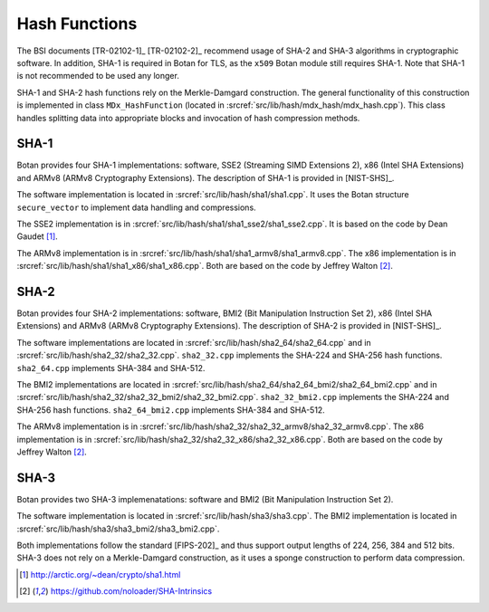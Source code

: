 Hash Functions
==============

The BSI documents [TR-02102-1]_ [TR-02102-2]_ recommend usage of SHA-2 and SHA-3
algorithms in cryptographic software.
In addition, SHA-1 is required in Botan for TLS,
as the ``x509`` Botan module still requires SHA-1.
Note that SHA-1 is not recommended to be used any longer.

SHA-1 and SHA-2 hash functions rely on the Merkle-Damgard construction.
The general functionality of this construction is implemented in class
``MDx_HashFunction`` (located in :srcref:`src/lib/hash/mdx_hash/mdx_hash.cpp`).
This class handles splitting data into appropriate blocks and invocation
of hash compression methods.

SHA-1
-----

Botan provides four SHA-1 implementations: software, SSE2 (Streaming
SIMD Extensions 2), x86 (Intel SHA Extensions) and ARMv8 (ARMv8
Cryptography Extensions). The description of SHA-1 is provided in
[NIST-SHS]_.

The software implementation is located
in :srcref:`src/lib/hash/sha1/sha1.cpp`. It uses the Botan structure
``secure_vector`` to implement data handling and compressions.

The SSE2 implementation is in :srcref:`src/lib/hash/sha1/sha1_sse2/sha1_sse2.cpp`.
It is based on the code by Dean Gaudet [#sha1_dean]_.

The ARMv8 implementation is in
:srcref:`src/lib/hash/sha1/sha1_armv8/sha1_armv8.cpp`. The x86 implementation is
in :srcref:`src/lib/hash/sha1/sha1_x86/sha1_x86.cpp`. Both are based on the
code by Jeffrey Walton [#sha_intrinsics]_.

SHA-2
-----

Botan provides four SHA-2 implementations: software, BMI2 (Bit
Manipulation Instruction Set 2), x86 (Intel SHA Extensions) and ARMv8
(ARMv8 Cryptography Extensions). The description of SHA-2 is provided in
[NIST-SHS]_.

The software implementations are located in
:srcref:`src/lib/hash/sha2_64/sha2_64.cpp` and in
:srcref:`src/lib/hash/sha2_32/sha2_32.cpp`. ``sha2_32.cpp`` implements the SHA-224
and SHA-256 hash functions. ``sha2_64.cpp`` implements SHA-384 and
SHA-512.

The BMI2 implementations are located in
:srcref:`src/lib/hash/sha2_64/sha2_64_bmi2/sha2_64_bmi2.cpp` and in
:srcref:`src/lib/hash/sha2_32/sha2_32_bmi2/sha2_32_bmi2.cpp`.
``sha2_32_bmi2.cpp`` implements the SHA-224 and SHA-256 hash functions.
``sha2_64_bmi2.cpp`` implements SHA-384 and SHA-512.

The ARMv8 implementation is in
:srcref:`src/lib/hash/sha2_32/sha2_32_armv8/sha2_32_armv8.cpp`. The x86
implementation is in :srcref:`src/lib/hash/sha2_32/sha2_32_x86/sha2_32_x86.cpp`.
Both are based on the code by Jeffrey Walton [#sha_intrinsics]_.

SHA-3
-----

Botan provides two SHA-3 implemenatations: software and BMI2 (Bit
Manipulation Instruction Set 2).

The software implementation is located in :srcref:`src/lib/hash/sha3/sha3.cpp`.
The BMI2 implementation is located in
:srcref:`src/lib/hash/sha3/sha3_bmi2/sha3_bmi2.cpp`.

Both implementations follow the standard [FIPS-202]_ and thus support
output lengths of 224, 256, 384 and 512 bits. SHA-3 does not rely on a
Merkle-Damgard construction, as it uses a sponge construction to perform
data compression.

.. [#sha1_dean]
   http://arctic.org/~dean/crypto/sha1.html

.. [#sha_intrinsics]
   https://github.com/noloader/SHA-Intrinsics
